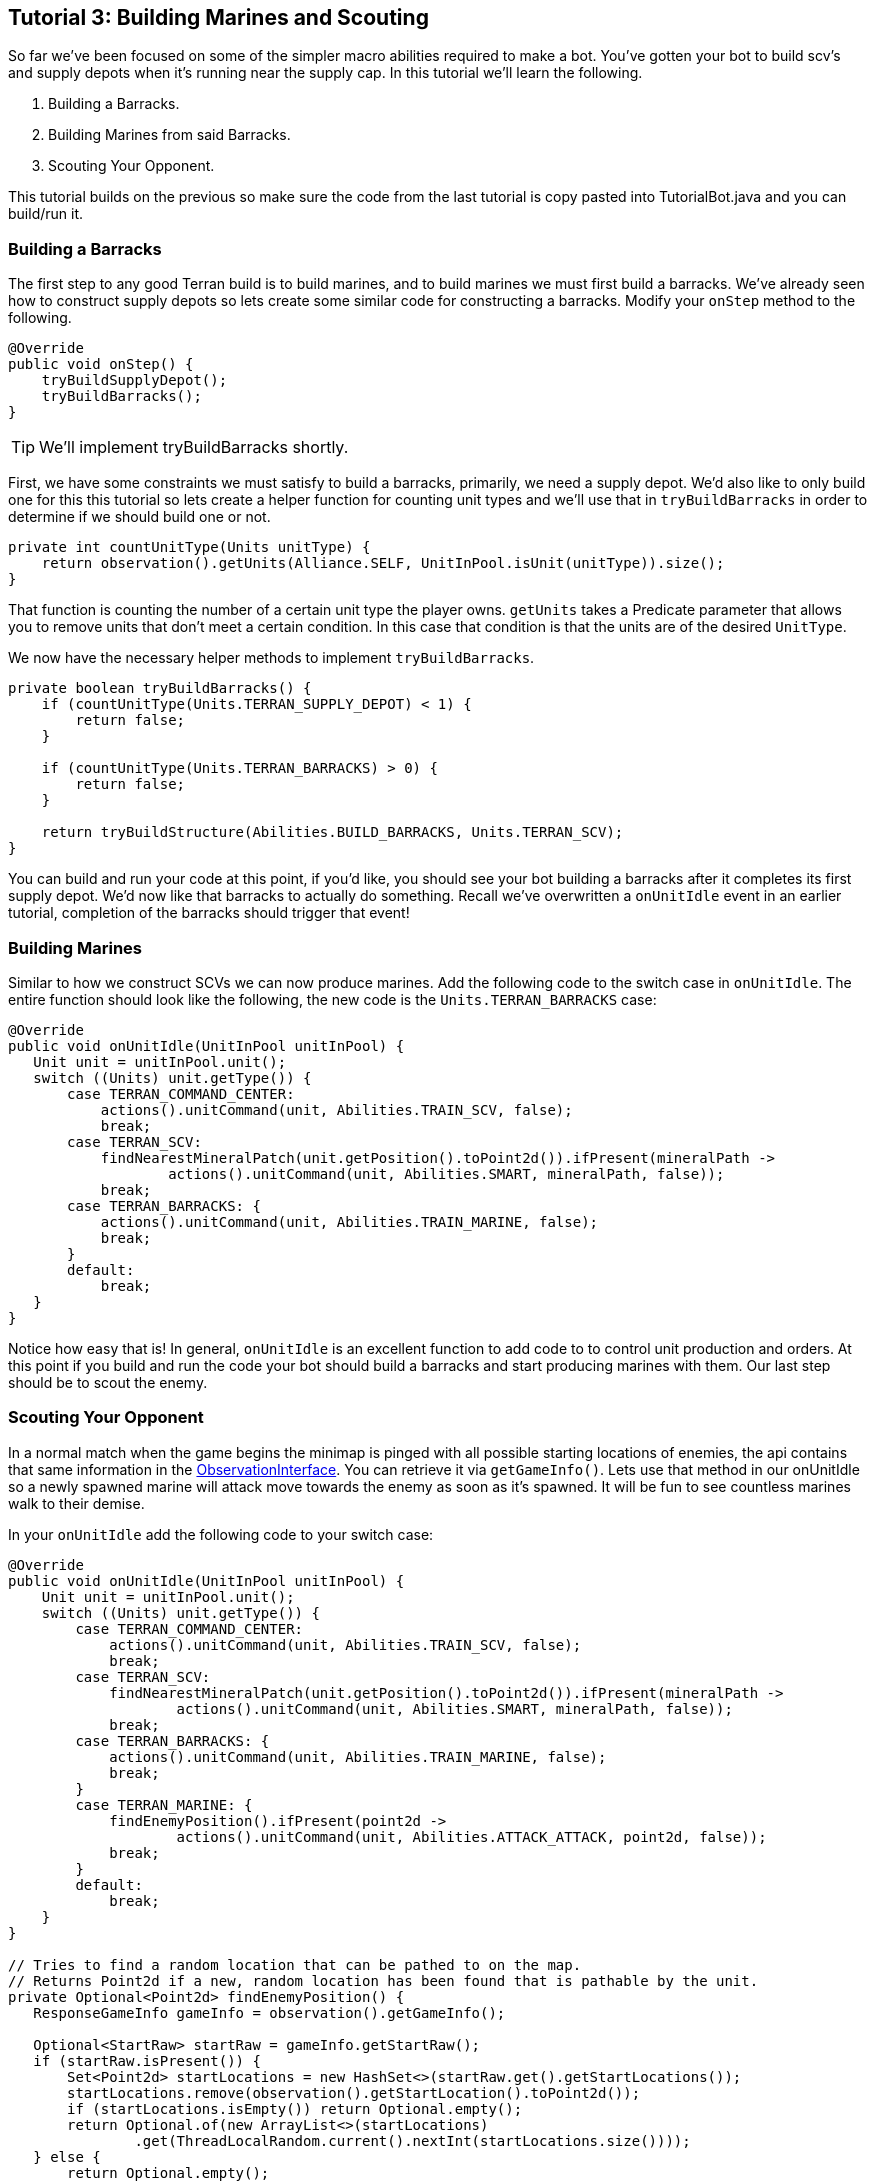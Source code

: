ifdef::env-github[:outfilesuffix: .adoc]
:ext-relative: {outfilesuffix}

[[ocraft.s2client.bot.doc.tut03]]
== Tutorial 3: Building Marines and Scouting

So far we've been focused on some of the simpler macro abilities required to make a bot. You've gotten your
bot to build scv's and supply depots when it's running near the supply cap. In this tutorial we'll learn
the following.

. Building a Barracks.
. Building Marines from said Barracks.
. Scouting Your Opponent.

This tutorial builds on the previous so make sure the code from the last tutorial is copy pasted into
TutorialBot.java and you can build/run it.

[[ocraft.s2client.bot.doc.tut03.build_barracks]]
=== Building a Barracks

The first step to any good Terran build is to build marines, and to build marines we must first build a barracks.
We've already seen how to construct supply depots so lets create some similar code for constructing a barracks.
Modify your `onStep` method to the following.

[source,java]
----
@Override
public void onStep() {
    tryBuildSupplyDepot();
    tryBuildBarracks();
}
----

TIP: We'll implement tryBuildBarracks shortly.

First, we have some constraints we must satisfy to build a barracks, primarily, we need a supply depot. We'd also like
to only build one for this this tutorial so lets create a helper function for counting unit types and we'll use that in
`tryBuildBarracks` in order to determine if we should build one or not.

[source,java]
----
private int countUnitType(Units unitType) {
    return observation().getUnits(Alliance.SELF, UnitInPool.isUnit(unitType)).size();
}
----

That function is counting the number of a certain unit type the player owns. `getUnits` takes a Predicate parameter that
allows you to remove units that don't meet a certain condition. In this case that condition is that the units are of
the desired `UnitType`.


We now have the necessary helper methods to implement `tryBuildBarracks`.

[source,java]
----
private boolean tryBuildBarracks() {
    if (countUnitType(Units.TERRAN_SUPPLY_DEPOT) < 1) {
        return false;
    }

    if (countUnitType(Units.TERRAN_BARRACKS) > 0) {
        return false;
    }

    return tryBuildStructure(Abilities.BUILD_BARRACKS, Units.TERRAN_SCV);
}
----

You can build and run your code at this point, if you'd like, you should see your bot building a barracks after it
completes its first supply depot. We'd now like that barracks to actually do something. Recall we've overwritten
a `onUnitIdle` event in an earlier tutorial, completion of the barracks should trigger that event!

[[ocraft.s2client.bot.doc.tut03.build_marines]]
=== Building Marines

Similar to how we construct SCVs we can now produce marines. Add the following code to the switch case in `onUnitIdle`.
The entire function should look like the following, the new code is the `Units.TERRAN_BARRACKS` case:

[source,java]
----
@Override
public void onUnitIdle(UnitInPool unitInPool) {
   Unit unit = unitInPool.unit();
   switch ((Units) unit.getType()) {
       case TERRAN_COMMAND_CENTER:
           actions().unitCommand(unit, Abilities.TRAIN_SCV, false);
           break;
       case TERRAN_SCV:
           findNearestMineralPatch(unit.getPosition().toPoint2d()).ifPresent(mineralPath ->
                   actions().unitCommand(unit, Abilities.SMART, mineralPath, false));
           break;
       case TERRAN_BARRACKS: {
           actions().unitCommand(unit, Abilities.TRAIN_MARINE, false);
           break;
       }
       default:
           break;
   }
}
----

Notice how easy that is! In general, `onUnitIdle` is an excellent function to add code to to control unit production and
orders. At this point if you build and run the code your bot should build a barracks and start producing marines with
them. Our last step should be to scout the enemy.

[[ocraft.s2client.bot.doc.tut03.scout]]
=== Scouting Your Opponent

In a normal match when the game begins the minimap is pinged with all possible starting locations of enemies, the api
contains that same information in the link:{ObservationInterface}[ObservationInterface]. You can retrieve it via
`getGameInfo()`. Lets use that method in our onUnitIdle so a newly spawned marine will attack move towards the enemy as
soon as it's spawned. It will be fun to see countless marines walk to their demise.

In your `onUnitIdle` add the following code to your switch case:

[source,java]
----
@Override
public void onUnitIdle(UnitInPool unitInPool) {
    Unit unit = unitInPool.unit();
    switch ((Units) unit.getType()) {
        case TERRAN_COMMAND_CENTER:
            actions().unitCommand(unit, Abilities.TRAIN_SCV, false);
            break;
        case TERRAN_SCV:
            findNearestMineralPatch(unit.getPosition().toPoint2d()).ifPresent(mineralPath ->
                    actions().unitCommand(unit, Abilities.SMART, mineralPath, false));
            break;
        case TERRAN_BARRACKS: {
            actions().unitCommand(unit, Abilities.TRAIN_MARINE, false);
            break;
        }
        case TERRAN_MARINE: {
            findEnemyPosition().ifPresent(point2d ->
                    actions().unitCommand(unit, Abilities.ATTACK_ATTACK, point2d, false));
            break;
        }
        default:
            break;
    }
}

// Tries to find a random location that can be pathed to on the map.
// Returns Point2d if a new, random location has been found that is pathable by the unit.
private Optional<Point2d> findEnemyPosition() {
   ResponseGameInfo gameInfo = observation().getGameInfo();

   Optional<StartRaw> startRaw = gameInfo.getStartRaw();
   if (startRaw.isPresent()) {
       Set<Point2d> startLocations = new HashSet<>(startRaw.get().getStartLocations());
       startLocations.remove(observation().getStartLocation().toPoint2d());
       if (startLocations.isEmpty()) return Optional.empty();
       return Optional.of(new ArrayList<>(startLocations)
               .get(ThreadLocalRandom.current().nextInt(startLocations.size())));
   } else {
       return Optional.empty();
   }
}
----

How fun, build and run and you can watch marines endlessly walk to their death.

[[ocraft.s2client.bot.doc.tut03.excercise]]
=== Exercises

. Try building and producing marines from three barracks instead of one.
. (Challenging) Perform a simple rush, from your three barracks wait until you've gathered 10-20 marines then attack
move to your enemy.

[[ocraft.s2client.bot.doc.tut03.full_src]]
=== Full Source Code

[source,java]
----
package com.github.ocraft.s2client.sample;

import com.github.ocraft.s2client.bot.S2Agent;
import com.github.ocraft.s2client.bot.S2Coordinator;
import com.github.ocraft.s2client.bot.gateway.UnitInPool;
import com.github.ocraft.s2client.protocol.data.Abilities;
import com.github.ocraft.s2client.protocol.data.Ability;
import com.github.ocraft.s2client.protocol.data.UnitType;
import com.github.ocraft.s2client.protocol.data.Units;
import com.github.ocraft.s2client.protocol.game.BattlenetMap;
import com.github.ocraft.s2client.protocol.game.Difficulty;
import com.github.ocraft.s2client.protocol.game.Race;
import com.github.ocraft.s2client.protocol.game.raw.StartRaw;
import com.github.ocraft.s2client.protocol.response.ResponseGameInfo;
import com.github.ocraft.s2client.protocol.spatial.Point2d;
import com.github.ocraft.s2client.protocol.unit.Alliance;
import com.github.ocraft.s2client.protocol.unit.Unit;

import java.util.ArrayList;
import java.util.List;
import java.util.Optional;
import java.util.Set;
import java.util.concurrent.ThreadLocalRandom;
import java.util.function.Predicate;

public class TutorialBot {

    private static class Bot extends S2Agent {

        @Override
        public void onGameStart() {
            System.out.println("Hello world of Starcraft II bots!");
        }

        @Override
        public void onStep() {
            tryBuildSupplyDepot();
            tryBuildBarracks();
        }

        private boolean tryBuildSupplyDepot() {
            // If we are not supply capped, don't build a supply depot.
            if (observation().getFoodUsed() <= observation().getFoodCap() - 2) {
                return false;
            }

            // Try and build a depot. Find a random TERRAN_SCV and give it the order.
            return tryBuildStructure(Abilities.BUILD_SUPPLY_DEPOT, Units.TERRAN_SCV);
        }

        private boolean tryBuildStructure(Ability abilityTypeForStructure, UnitType unitType) {
            // If a unit already is building a supply structure of this type, do nothing.
            if (!observation().getUnits(Alliance.SELF, doesBuildWith(abilityTypeForStructure)).isEmpty()) {
                return false;
            }

            // Just try a random location near the unit.
            Optional<UnitInPool> unitInPool = getRandomUnit(unitType);
            if (unitInPool.isPresent()) {
                Unit unit = unitInPool.get().unit();
                actions().unitCommand(
                        unit,
                        abilityTypeForStructure,
                        unit.getPosition().toPoint2d().add(Point2d.of(getRandomScalar(), getRandomScalar()).mul(15.0f)),
                        false);
                return true;
            } else {
                return false;
            }

        }

        private Predicate<UnitInPool> doesBuildWith(Ability abilityTypeForStructure) {
            return unitInPool -> unitInPool.unit()
                    .getOrders()
                    .stream()
                    .anyMatch(unitOrder -> abilityTypeForStructure.equals(unitOrder.getAbility()));
        }

        private Optional<UnitInPool> getRandomUnit(UnitType unitType) {
            List<UnitInPool> units = observation().getUnits(Alliance.SELF, UnitInPool.isUnit(unitType));
            return units.isEmpty()
                    ? Optional.empty()
                    : Optional.of(units.get(ThreadLocalRandom.current().nextInt(units.size())));
        }

        private float getRandomScalar() {
            return ThreadLocalRandom.current().nextFloat() * 2 - 1;
        }

        @Override
        public void onUnitIdle(UnitInPool unitInPool) {
            Unit unit = unitInPool.unit();
            switch ((Units) unit.getType()) {
                case TERRAN_COMMAND_CENTER:
                    actions().unitCommand(unit, Abilities.TRAIN_SCV, false);
                    break;
                case TERRAN_SCV:
                    findNearestMineralPatch(unit.getPosition().toPoint2d()).ifPresent(mineralPath ->
                            actions().unitCommand(unit, Abilities.SMART, mineralPath, false));
                    break;
                case TERRAN_BARRACKS:
                    actions().unitCommand(unit, Abilities.TRAIN_MARINE, false);
                    break;
                case TERRAN_MARINE:
                    findEnemyPosition().ifPresent(point2d ->
                            actions().unitCommand(unit, Abilities.ATTACK_ATTACK, point2d, false));
                    break;
                default:
                    break;
            }
        }

        private Optional<Unit> findNearestMineralPatch(Point2d start) {
            List<UnitInPool> units = observation().getUnits(Alliance.NEUTRAL);
            double distance = Double.MAX_VALUE;
            Unit target = null;
            for (UnitInPool unitInPool : units) {
                Unit unit = unitInPool.unit();
                if (unit.getType().equals(Units.NEUTRAL_MINERAL_FIELD)) {
                    double d = unit.getPosition().toPoint2d().distance(start);
                    if (d < distance) {
                        distance = d;
                        target = unit;
                    }
                }
            }
            return Optional.ofNullable(target);
        }

        private boolean tryBuildBarracks() {
            if (countUnitType(Units.TERRAN_SUPPLY_DEPOT) < 1) {
                return false;
            }

            if (countUnitType(Units.TERRAN_BARRACKS) > 0) {
                return false;
            }

            return tryBuildStructure(Abilities.BUILD_BARRACKS, Units.TERRAN_SCV);
        }

        private int countUnitType(Units unitType) {
            return observation().getUnits(Alliance.SELF, UnitInPool.isUnit(unitType)).size();
        }

        // Tries to find a random location that can be pathed to on the map.
        // Returns Point2d if a new, random location has been found that is pathable by the unit.
        private Optional<Point2d> findEnemyPosition() {
            ResponseGameInfo gameInfo = observation().getGameInfo();

            Optional<StartRaw> startRaw = gameInfo.getStartRaw();
            if (startRaw.isPresent()) {
                Set<Point2d> startLocations = new HashSet<>(startRaw.get().getStartLocations());
                startLocations.remove(observation().getStartLocation().toPoint2d());
                if (startLocations.isEmpty()) return Optional.empty();
                return Optional.of(new ArrayList<>(startLocations)
                        .get(ThreadLocalRandom.current().nextInt(startLocations.size())));
            } else {
                return Optional.empty();
            }
        }
    }

    public static void main(String[] args) {
        Bot bot = new Bot();
        S2Coordinator s2Coordinator = S2Coordinator.setup()
                .loadSettings(args)
                .setParticipants(
                        S2Coordinator.createParticipant(Race.TERRAN, bot),
                        S2Coordinator.createComputer(Race.ZERG, Difficulty.VERY_EASY))
                .launchStarcraft()
                .startGame(BattlenetMap.of("Cloud Kingdom LE"));

        while (s2Coordinator.update()) {
        }

        s2Coordinator.quit();
    }
}
----
